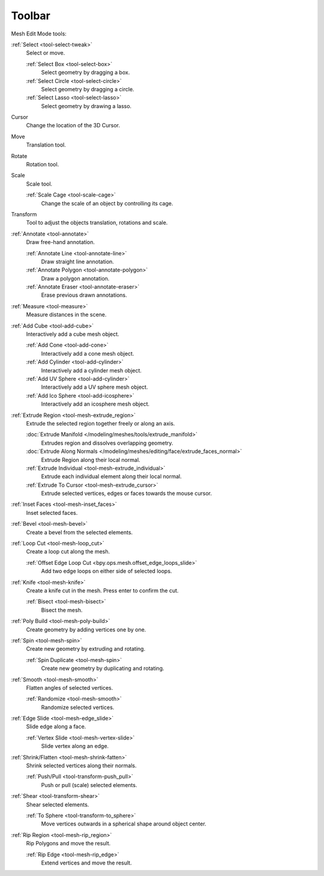 .. _mesh-toolbar-index:

*******
Toolbar
*******

Mesh Edit Mode tools:

:ref:`Select <tool-select-tweak>`
   Select or move.

   :ref:`Select Box <tool-select-box>`
      Select geometry by dragging a box.
   :ref:`Select Circle <tool-select-circle>`
      Select geometry by dragging a circle.
   :ref:`Select Lasso <tool-select-lasso>`
      Select geometry by drawing a lasso.

Cursor
   Change the location of the 3D Cursor.

Move
   Translation tool.

Rotate
   Rotation tool.

Scale
   Scale tool.

   :ref:`Scale Cage <tool-scale-cage>`
      Change the scale of an object by controlling its cage.

Transform
   Tool to adjust the objects translation, rotations and scale.

:ref:`Annotate <tool-annotate>`
   Draw free-hand annotation.

   :ref:`Annotate Line <tool-annotate-line>`
      Draw straight line annotation.
   :ref:`Annotate Polygon <tool-annotate-polygon>`
      Draw a polygon annotation.
   :ref:`Annotate Eraser <tool-annotate-eraser>`
      Erase previous drawn annotations.

:ref:`Measure <tool-measure>`
   Measure distances in the scene.

:ref:`Add Cube <tool-add-cube>`
   Interactively add a cube mesh object.

   :ref:`Add Cone <tool-add-cone>`
      Interactively add a cone mesh object.
   :ref:`Add Cylinder <tool-add-cylinder>`
      Interactively add a cylinder mesh object.
   :ref:`Add UV Sphere <tool-add-cylinder>`
      Interactively add a UV sphere mesh object.
   :ref:`Add Ico Sphere <tool-add-icosphere>`
      Interactively add an icosphere mesh object.

:ref:`Extrude Region <tool-mesh-extrude_region>`
   Extrude the selected region together freely or along an axis.

   :doc:`Extrude Manifold </modeling/meshes/tools/extrude_manifold>`
      Extrudes region and dissolves overlapping geometry.
   :doc:`Extrude Along Normals </modeling/meshes/editing/face/extrude_faces_normal>`
      Extrude Region along their local normal.
   :ref:`Extrude Individual <tool-mesh-extrude_individual>`
      Extrude each individual element along their local normal.
   :ref:`Extrude To Cursor <tool-mesh-extrude_cursor>`
      Extrude selected vertices, edges or faces towards the mouse cursor.

:ref:`Inset Faces <tool-mesh-inset_faces>`
   Inset selected faces.
:ref:`Bevel <tool-mesh-bevel>`
   Create a bevel from the selected elements.
:ref:`Loop Cut <tool-mesh-loop_cut>`
   Create a loop cut along the mesh.

   :ref:`Offset Edge Loop Cut <bpy.ops.mesh.offset_edge_loops_slide>`
      Add two edge loops on either side of selected loops.

:ref:`Knife <tool-mesh-knife>`
   Create a knife cut in the mesh. Press enter to confirm the cut.

   :ref:`Bisect <tool-mesh-bisect>`
      Bisect the mesh.

:ref:`Poly Build <tool-mesh-poly-build>`
   Create geometry by adding vertices one by one.

:ref:`Spin <tool-mesh-spin>`
   Create new geometry by extruding and rotating.

   :ref:`Spin Duplicate <tool-mesh-spin>`
      Create new geometry by duplicating and rotating.

:ref:`Smooth <tool-mesh-smooth>`
   Flatten angles of selected vertices.

   :ref:`Randomize <tool-mesh-smooth>`
      Randomize selected vertices.

:ref:`Edge Slide <tool-mesh-edge_slide>`
   Slide edge along a face.

   :ref:`Vertex Slide <tool-mesh-vertex-slide>`
      Slide vertex along an edge.

:ref:`Shrink/Flatten <tool-mesh-shrink-fatten>`
   Shrink selected vertices along their normals.

   :ref:`Push/Pull <tool-transform-push_pull>`
      Push or pull (scale) selected elements.

:ref:`Shear <tool-transform-shear>`
   Shear selected elements.

   :ref:`To Sphere <tool-transform-to_sphere>`
      Move vertices outwards in a spherical shape around object center.

:ref:`Rip Region <tool-mesh-rip_region>`
   Rip Polygons and move the result.

   :ref:`Rip Edge <tool-mesh-rip_edge>`
      Extend vertices and move the result.
